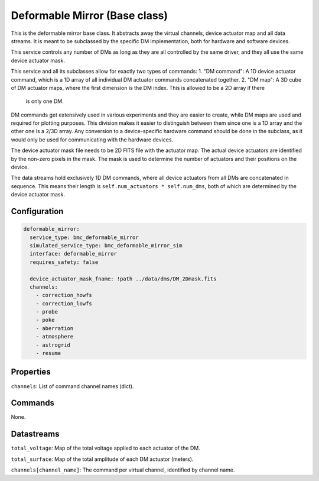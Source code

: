Deformable Mirror (Base class)
==============================

This is the deformable mirror base class. It abstracts away the virtual channels, device actuator map and all data
streams. It is meant to be subclassed by the specific DM implementation, both for hardware and software devices.

This service controls any number of DMs as long as they are all controlled by the same driver, and they all use the same
device actuator mask.

This service and all its subclasses allow for exactly two types of commands:
1. "DM command": A 1D device actuator command, which is a 1D array of all individual DM actuator commands concatenated together.
2. "DM map": A 3D cube of DM actuator maps, where the first dimension is the DM index. This is allowed to be a 2D array if there
   is only one DM.

DM commands get extensively used in various experiments and they are easier to create, while DM maps are used and
required for plotting purposes. This division makes it easier to distinguish between them since one is a 1D array and
the other one is a 2/3D array. Any conversion to a device-specific hardware command should be done in the subclass, as
it would only be used for communicating with the hardware devices.

The device actuator mask file needs to be 2D FITS file with the actuator map. The actual device actuators are identified
by the non-zero pixels in the mask. The mask is used to determine the number of actuators and their positions on the
device.

The data streams hold exclusively 1D DM commands, where all device actuators from all DMs are concatenated in sequence.
This means their length is ``self.num_actuators * self.num_dms``, both of which are determined by the device
actuator mask.

Configuration
-------------

.. code-block:: YAML

    deformable_mirror:
      service_type: bmc_deformable_mirror
      simulated_service_type: bmc_deformable_mirror_sim
      interface: deformable_mirror
      requires_safety: false

      device_actuator_mask_fname: !path ../data/dms/DM_2Dmask.fits
      channels:
        - correction_howfs
        - correction_lowfs
        - probe
        - poke
        - aberration
        - atmosphere
        - astrogrid
        - resume

Properties
----------
``channels``: List of command channel names (dict).

Commands
--------
None.

Datastreams
-----------
``total_voltage``: Map of the total voltage applied to each actuator of the DM.

``total_surface``: Map of the total amplitude of each DM actuator (meters).

``channels[channel_name]``: The command per virtual channel, identified by channel name.